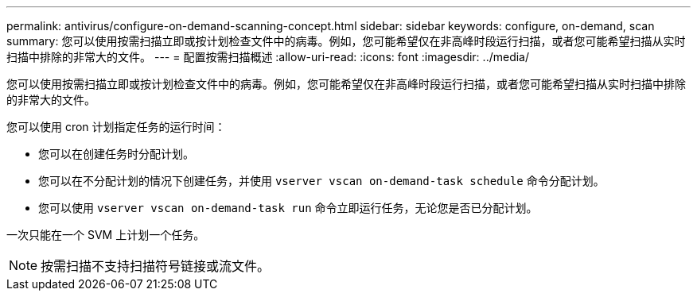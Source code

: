 ---
permalink: antivirus/configure-on-demand-scanning-concept.html 
sidebar: sidebar 
keywords: configure, on-demand, scan 
summary: 您可以使用按需扫描立即或按计划检查文件中的病毒。例如，您可能希望仅在非高峰时段运行扫描，或者您可能希望扫描从实时扫描中排除的非常大的文件。 
---
= 配置按需扫描概述
:allow-uri-read: 
:icons: font
:imagesdir: ../media/


[role="lead"]
您可以使用按需扫描立即或按计划检查文件中的病毒。例如，您可能希望仅在非高峰时段运行扫描，或者您可能希望扫描从实时扫描中排除的非常大的文件。

您可以使用 cron 计划指定任务的运行时间：

* 您可以在创建任务时分配计划。
* 您可以在不分配计划的情况下创建任务，并使用 `vserver vscan on-demand-task schedule` 命令分配计划。
* 您可以使用 `vserver vscan on-demand-task run` 命令立即运行任务，无论您是否已分配计划。


一次只能在一个 SVM 上计划一个任务。

[NOTE]
====
按需扫描不支持扫描符号链接或流文件。

====